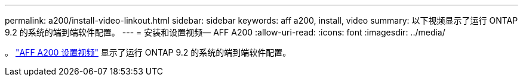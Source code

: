 ---
permalink: a200/install-video-linkout.html 
sidebar: sidebar 
keywords: aff a200, install, video 
summary: 以下视频显示了运行 ONTAP 9.2 的系统的端到端软件配置。 
---
= 安装和设置视频— AFF A200
:allow-uri-read: 
:icons: font
:imagesdir: ../media/


。 link:https://youtu.be/WAE0afWhj1c["AFF A200 设置视频"^] 显示了运行 ONTAP 9.2 的系统的端到端软件配置。
